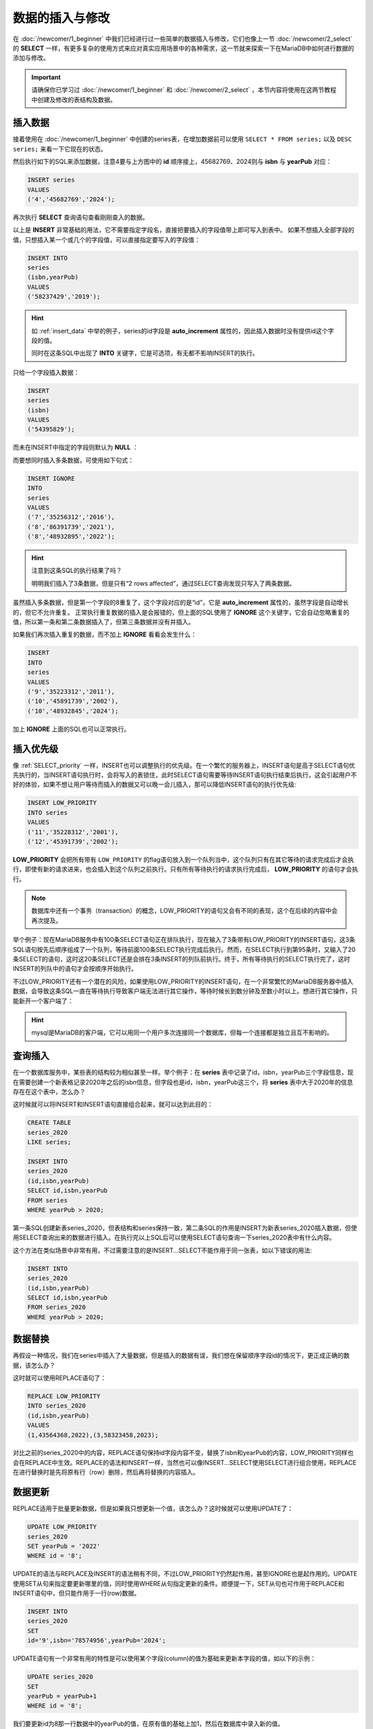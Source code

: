 数据的插入与修改
===================
在 :doc:`/newcomer/1_beginner` 中我们已经进行过一些简单的数据插入与修改，它们也像上一节 :doc:`/newcomer/2_select` 的 **SELECT**
一样，有更多复杂的使用方式来应对真实应用场景中的各种需求，这一节就来探索一下在MariaDB中如何进行数据的添加与修改。

.. important:: 
    请确保你已学习过 :doc:`/newcomer/1_beginner` 和 :doc:`/newcomer/2_select` ，本节内容将使用在这两节教程中创建及修改的表结构及数据。

插入数据
-------------------
接着使用在 :doc:`/newcomer/1_beginner` 中创建的series表，在增加数据前可以使用 ``SELECT * FROM series;`` 以及 ``DESC series;`` 来看一下它现在的状态。

.. image:: ../img/4-1.png
    :align: center

然后执行如下的SQL来添加数据，注意4要与上方图中的 **id** 顺序接上，45682769、2024则与 **isbn** 与 **yearPub** 对应：

.. code-block:: sql

    INSERT series
    VALUES
    ('4','45682769','2024');

再次执行 **SELECT** 查询语句查看刚刚查入的数据。

以上是 **INSERT** 非常基础的用法，它不需要指定字段名，直接把要插入的字段值带上即可写入到表中。
如果不想插入全部字段的值，只想插入某一个或几个的字段值，可以直接指定要写入的字段值：

.. code-block:: sql

    INSERT INTO 
    series
    (isbn,yearPub)
    VALUES
    ('58237429','2019');

.. hint:: 
    如 :ref:`insert_data` 中举的例子，series的id字段是 **auto_increment** 属性的，因此插入数据时没有提供id这个字段的值。

    同时在这条SQL中出现了 **INTO** 关键字，它是可选项，有无都不影响INSERT的执行。

只给一个字段插入数据：

.. code-block:: sql

    INSERT
    series
    (isbn)
    VALUES
    ('54395829');

而未在INSERT中指定的字段则默认为 **NULL** ：

.. image:: ../img/4-2.png
    :align: center

而要想同时插入多条数据，可使用如下句式：

.. code-block:: sql

    INSERT IGNORE
    INTO 
    series
    VALUES 
    ('7','35256312','2016'),
    ('8','86391739','2021'),
    ('8','48932895','2022');

.. hint:: 
    注意到这条SQL的执行结果了吗？

    .. image:: ../img/4-3.png
        :align: center

    明明我们插入了3条数据，但是只有“2 rows affected”，通过SELECT查询发现只写入了两条数据。

虽然插入多条数据，但是第一个字段的8重复了，这个字段对应的是“id”，它是 **auto_increment** 属性的，虽然字段是自动增长的，但它不允许重复。
正常执行重复数据的插入是会报错的，但上面的SQL使用了 **IGNORE** 这个关键字，它会自动忽略重复的值，所以第一条和第二条数据插入了，但第三条数据并没有并插入。

如果我们再次插入重复的数据，而不加上 **IGNORE** 看看会发生什么：

.. code-block:: sql

    INSERT
    INTO 
    series
    VALUES 
    ('9','35223312','2011'),
    ('10','45891739','2002'),
    ('10','48932845','2024');

加上 **IGNORE** 上面的SQL也可以正常执行。

插入优先级
-----------------
像 :ref:`SELECT_priority` 一样，INSERT也可以调整执行的优先级。\
在一个繁忙的服务器上，INSERT语句是高于SELECT语句优先执行的，当INSERT语句执行时，\
会将写入的表锁住，此时SELECT语句需要等待INSERT语句执行结束后执行，这会引起用户不\
好的体验，如果不想让用户等待而插入的数据又可以晚一会儿插入，那可以降低INSERT语句\
的执行优先级:

.. code-block:: sql

    INSERT LOW_PRIORITY
    INTO series
    VALUES
    ('11','35228312','2001'),
    ('12','45391739','2002');

**LOW_PRIORITY** 会把所有带有 ``LOW_PRIORITY`` 的flag语句放入到一个队列当中，这个队列只有在其它\
等待的请求完成后才会执行，即使有新的请求进来，也会插入到这个队列之前执行。只有\
所有等待执行的请求执行完成后， **LOW_PRIORITY** 的语句才会执行。

.. note:: 

    数据库中还有一个事务（transaction）的概念，LOW_PRIORITY的语句又会有不同的表现，这个\
    在后续的内容中会再次提及。

举个例子：现在MariaDB服务中有100条SELECT语句正在排队执行，现在输入了3条带有LOW_PRIORITY的INSERT\
语句，这3条SQL语句按先后顺序组成了一个队列，等待前面100条SELECT执行完成后执行。然而，\
在SELECT执行到第95条时，又输入了20条SELECT的语句，这时这20条SELECT还是会排在3条INSERT\
的列队前执行。终于，所有等待执行的SELECT执行完了，这时INSERT的列队中的语句才会按顺序开始执行。

不过LOW_PRIORITY还有一个潜在的风险，如果使用LOW_PRIORITY的INSERT语句，在一个非常\
繁忙的MariaDB服务器中插入数据，会导致这条SQL一直在等待执行导致客户端无法进行其它操\
作，等待时候长到数分钟及至数小时以上。想进行其它操作，只能新开一个客户端了：

.. image:: ../img/4-4.png
    :align: center

.. hint:: 
    mysql是MariaDB的客户端，它可以用同一个用户多次连接同一个数据库，但每一个连接都\
    是独立且互不影响的。

查询插入
------------------
在一个数据库服务中，某些表的结构较为相似甚至一样。举个例子：在 **series** 表中记录\
了id，isbn，yearPub三个字段信息，现在需要创建一个新表格记录2020年之后的isbn信息，\
但字段也是id，isbn，yearPub这三个，将 **series** 表中大于2020年的信息存在在这个表\
中，怎么办？

这时候就可以将INSERT和INSERT语句直接组合起来，就可以达到此目的：

.. code-block:: sql

    CREATE TABLE 
    series_2020 
    LIKE series;

    INSERT INTO 
    series_2020 
    (id,isbn,yearPub) 
    SELECT id,isbn,yearPub 
    FROM series 
    WHERE yearPub > 2020;

第一条SQL创建新表series_2020，但表结构和series保持一致，第二条SQL的作用是INSERT\
为新表series_2020插入数据，但使用SELECT查询出来的数据进行插入。在执行完以上SQL后\
可以使用SELECT语句查询一下series_2020表中有什么内容。

这个方法在类似场景\
中非常有用，不过需要注意的是INSERT...SELECT不能作用于同一张表，如以下错误的用法:

.. code-block:: sql

    INSERT INTO 
    series_2020 
    (id,isbn,yearPub) 
    SELECT id,isbn,yearPub 
    FROM series_2020 
    WHERE yearPub > 2020;

数据替换
--------------
再假设一种情况，我们在series中插入了大量数据，但是插入的数据有误，我们想在保留顺序字段\
id的情况下，更正成正确的数据，该怎么办？

这时就可以使用REPLACE语句了：

.. code-block:: sql

    REPLACE LOW_PRIORITY 
    INTO series_2020 
    (id,isbn,yearPub) 
    VALUES 
    (1,43564368,2022),(3,58323458,2023);

对比之前的series_2020中的内容，REPLACE语句保持id字段内容不变，替换了isbn和yearPub\
的内容，LOW_PRIORITY同样也会在REPLACE中生效。REPLACE的语法和INSERT一样，当然也可以像INSERT...SELECT使用SELECT进行组合\
使用，REPLACE在进行替换时是先将原有行（row）删除，然后再将替换的内容插入。

数据更新
---------------
REPLACE适用于批量更新数据，但是如果我只想更新一个值，该怎么办？这时候就可以使用UPDATE\
了：

.. code-block:: sql

    UPDATE LOW_PRIORITY 
    series_2020 
    SET yearPub = '2022' 
    WHERE id = '8';

UPDATE的语法与REPLACE及INSERT的语法稍有不同，不过LOW_PRIORITY仍然起作用，甚至IGNORE\
也是起作用的。UPDATE使用SET从句来指定要更新哪里的值，同时使用WHERE从句指定更新的条件。\
顺便提一下，SET从句也可作用于REPLACE和INSERT语句中，但只能作用于一行(row)数据。

.. code-block:: sql

    INSERT INTO 
    series_2020 
    SET 
    id='9',isbn='78574956',yearPub='2024';

UPDATE语句有一个非常有用的特性是可以使用某个字段(column)的值为基础来更新本字段的值，如\
以下的示例：

.. code-block:: sql

    UPDATE series_2020 
    SET 
    yearPub = yearPub+1 
    WHERE id = '8';

我们要更新id为8那一行数据中的yearPub的值，在原有值的基础上加1，然后在数据库中录入新\
的值。

.. image:: ../img/4-5.png
    :align: center

.. note:: 

    MariaDB数据库中内置数值函数（Numeric Functions），可以直接进行加减乘除的运算，如：

    .. code-block:: sql

        SELECT 2 + 2;
        SELECT 2 - 1;
        SELECT 2 * 2;
        SELECT 2 / 2;

UPDATE甚至可以使用ORDER从句按某个排序规则更新数据：

.. code-block:: sql

    UPDATE LOW_PRIORITY series 
    SET isbn='12345678' 
    WHERE yearPub > 2016 
    ORDER BY yearPub DESC 
    LIMIT 2;

这里的WHERE、ORDER和LIMIT的使用方法和SELECT语句一致：WHERE指定了大于2016的条件，\
ORDER指定了以yearPub的字段值倒序进行排序，LIMIT指定只作用于2行的范围。

.. image:: ../img/4-6.png
    :align: center

UPDATE还可以像SELECT多表联合查询那样，进行多表关联数据“对齐”：

.. code-block:: sql

    UPDATE series,series_2020 
    SET series.isbn = series_2020.isbn 
    WHERE series.id = series_2020.id;

在此SQL执行前，两个表的数据状态：

.. image:: ../img/4-7.png
    :align: center

执行完之后的数据状态：

.. image:: ../img/4-8.png
    :align: center

此条UPDATE语句并不是来“更新”数据的，而是让两个表格互相访问彼此的数据，通过id关联\
两张表，对齐isbn字段的数据。在这种UPDATE关联两张表的操作中，从句ORDER BY和LIMIT\
不能使用，否则会引发SQL执行错误。

此前的INNER语句还可以与UPDATE组合，产生独特的作用：

.. code-block:: sql

    INSERT IGNORE 
    INTO series_2020 
    (id,isbn,yearPub) 
    VALUES 
    (9,43823744,2025),(10,58473924,2023) 
    ON DUPLICATE KEY 
    UPDATE yearPub = 'old';

此SQL执行前表中的数据：

.. image:: ../img/4-9.png
    :align: center

执行完SQL之后的状态：

.. image:: ../img/4-10.png
    :align: center

试想一下，当需要在表中插入大量数据时，有些数据可能是重复的，但如果我想知道对重复的数据\
做一个标记呢？这时INSERT加UPDATE组合的SQL就派上用处了。

IGNORE本身就是阻止重复数据的录入，加入这个参数后，SQL中的重复数据不会被插入且SQL不会\
报错；这里加入了一个“ON DUPLICATE KEY”的从句，UPDATE指定了这个KEY的关键字段为yearPub，\
虽然重复数据被IGNORE挡住了没有录入表中，但触发了“ON DUPLICATE KEY”的条件，然后UPDATE\
会向yearPub的字段中当入指定值“old”，之后我们就可以通过查询old来确定表中因重复数据而未\
录入的数据有哪些。


